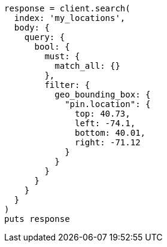 [source, ruby]
----
response = client.search(
  index: 'my_locations',
  body: {
    query: {
      bool: {
        must: {
          match_all: {}
        },
        filter: {
          geo_bounding_box: {
            "pin.location": {
              top: 40.73,
              left: -74.1,
              bottom: 40.01,
              right: -71.12
            }
          }
        }
      }
    }
  }
)
puts response
----
